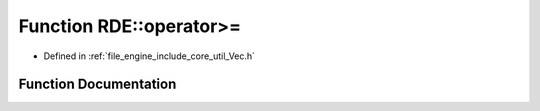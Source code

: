 .. _exhale_function_namespace_r_d_e_1a1718f9e66cb049118af7b87db988f2bc:

Function RDE::operator>=
========================

- Defined in :ref:`file_engine_include_core_util_Vec.h`


Function Documentation
----------------------


.. doxygenfunction:: RDE::operator>=(const Vec2F&, float)
   :project: My Project